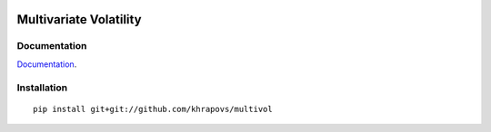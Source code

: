 .. image:: https://travis-ci.org/khrapovs/multivol.svg?branch=master
    :target: https://travis-ci.org/khrapovs/multidensity

.. image:: https://readthedocs.org/projects/multivol/badge/?version=latest
	:target: http://multivol.readthedocs.org/en/latest/?badge=latest
	:alt: Documentation Status

Multivariate Volatility
=======================

Documentation
-------------

`Documentation <http://multivol.readthedocs.org/en/latest/>`_.

Installation
------------

::

	pip install git+git://github.com/khrapovs/multivol
